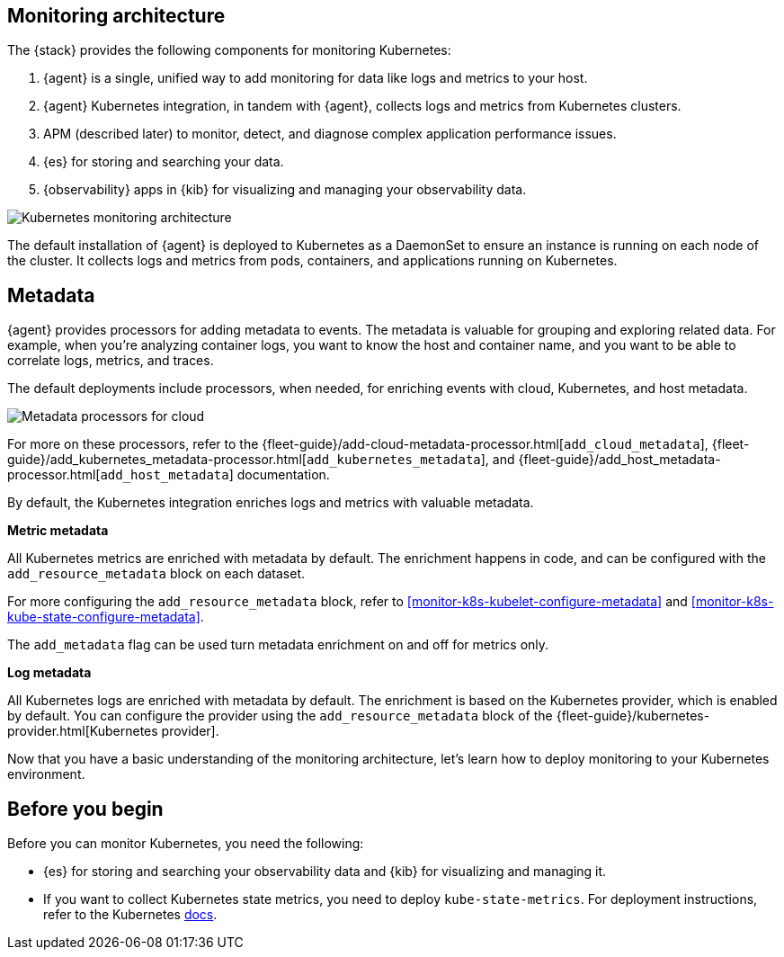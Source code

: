 [discrete]
[[kubernetes-monitoring-architecture]]
== Monitoring architecture

The {stack} provides the following components for monitoring Kubernetes:

1. {agent} is a single, unified way to add monitoring for data like logs and metrics to your host.

2. {agent} Kubernetes integration, in tandem with {agent}, collects logs and metrics from Kubernetes clusters.

3. APM (described later) to monitor, detect, and diagnose complex application
performance issues.

4. {es} for storing and searching your data.

5. {observability} apps in {kib} for visualizing and managing your observability data.

image::images/k8s-monitoring-architecture.png[Kubernetes monitoring architecture]

The default installation of {agent} is deployed to Kubernetes as a DaemonSet to ensure an instance is running on each node of the cluster.
It collects logs and metrics from pods, containers, and applications running on Kubernetes.

[discrete]
[[beats-metadata]]
== Metadata

{agent} provides processors for adding metadata to events. The
metadata is valuable for grouping and exploring related data. For example, when
you're analyzing container logs, you want to know the host and container name,
and you want to be able to correlate logs, metrics, and traces.

The default deployments include processors, when needed, for enriching events
with cloud, Kubernetes, and host metadata.

image::images/metadata-processors.png[Metadata processors for cloud, Kubernetes, and host metadata]

For more on these processors, refer to the {fleet-guide}/add-cloud-metadata-processor.html[`add_cloud_metadata`], {fleet-guide}/add_kubernetes_metadata-processor.html[`add_kubernetes_metadata`], and {fleet-guide}/add_host_metadata-processor.html[`add_host_metadata`] documentation.

By default, the Kubernetes integration enriches logs and metrics with valuable metadata.

**Metric metadata**

All Kubernetes metrics are enriched with metadata by default. The enrichment happens in code, and can be configured with the `add_resource_metadata` block on each dataset.

For more configuring the `add_resource_metadata` block, refer to <<monitor-k8s-kubelet-configure-metadata>> and <<monitor-k8s-kube-state-configure-metadata>>.

The `add_metadata` flag can be used turn metadata enrichment on and off for metrics only.

**Log metadata**

All Kubernetes logs are enriched with metadata by default. The enrichment is based on the Kubernetes provider, which is enabled by default. You can configure the provider using the `add_resource_metadata` block of the {fleet-guide}/kubernetes-provider.html[Kubernetes provider].

Now that you have a basic understanding of the monitoring architecture, let's learn how to deploy monitoring to your Kubernetes environment.

[discrete]
== Before you begin

Before you can monitor Kubernetes, you need the following:

* {es} for storing and searching your observability data and {kib} for visualizing and managing it.
* If you want to collect Kubernetes state metrics, you need to deploy `kube-state-metrics`.
For deployment instructions, refer to the Kubernetes https://github.com/kubernetes/kube-state-metrics#kubernetes-deployment[docs].